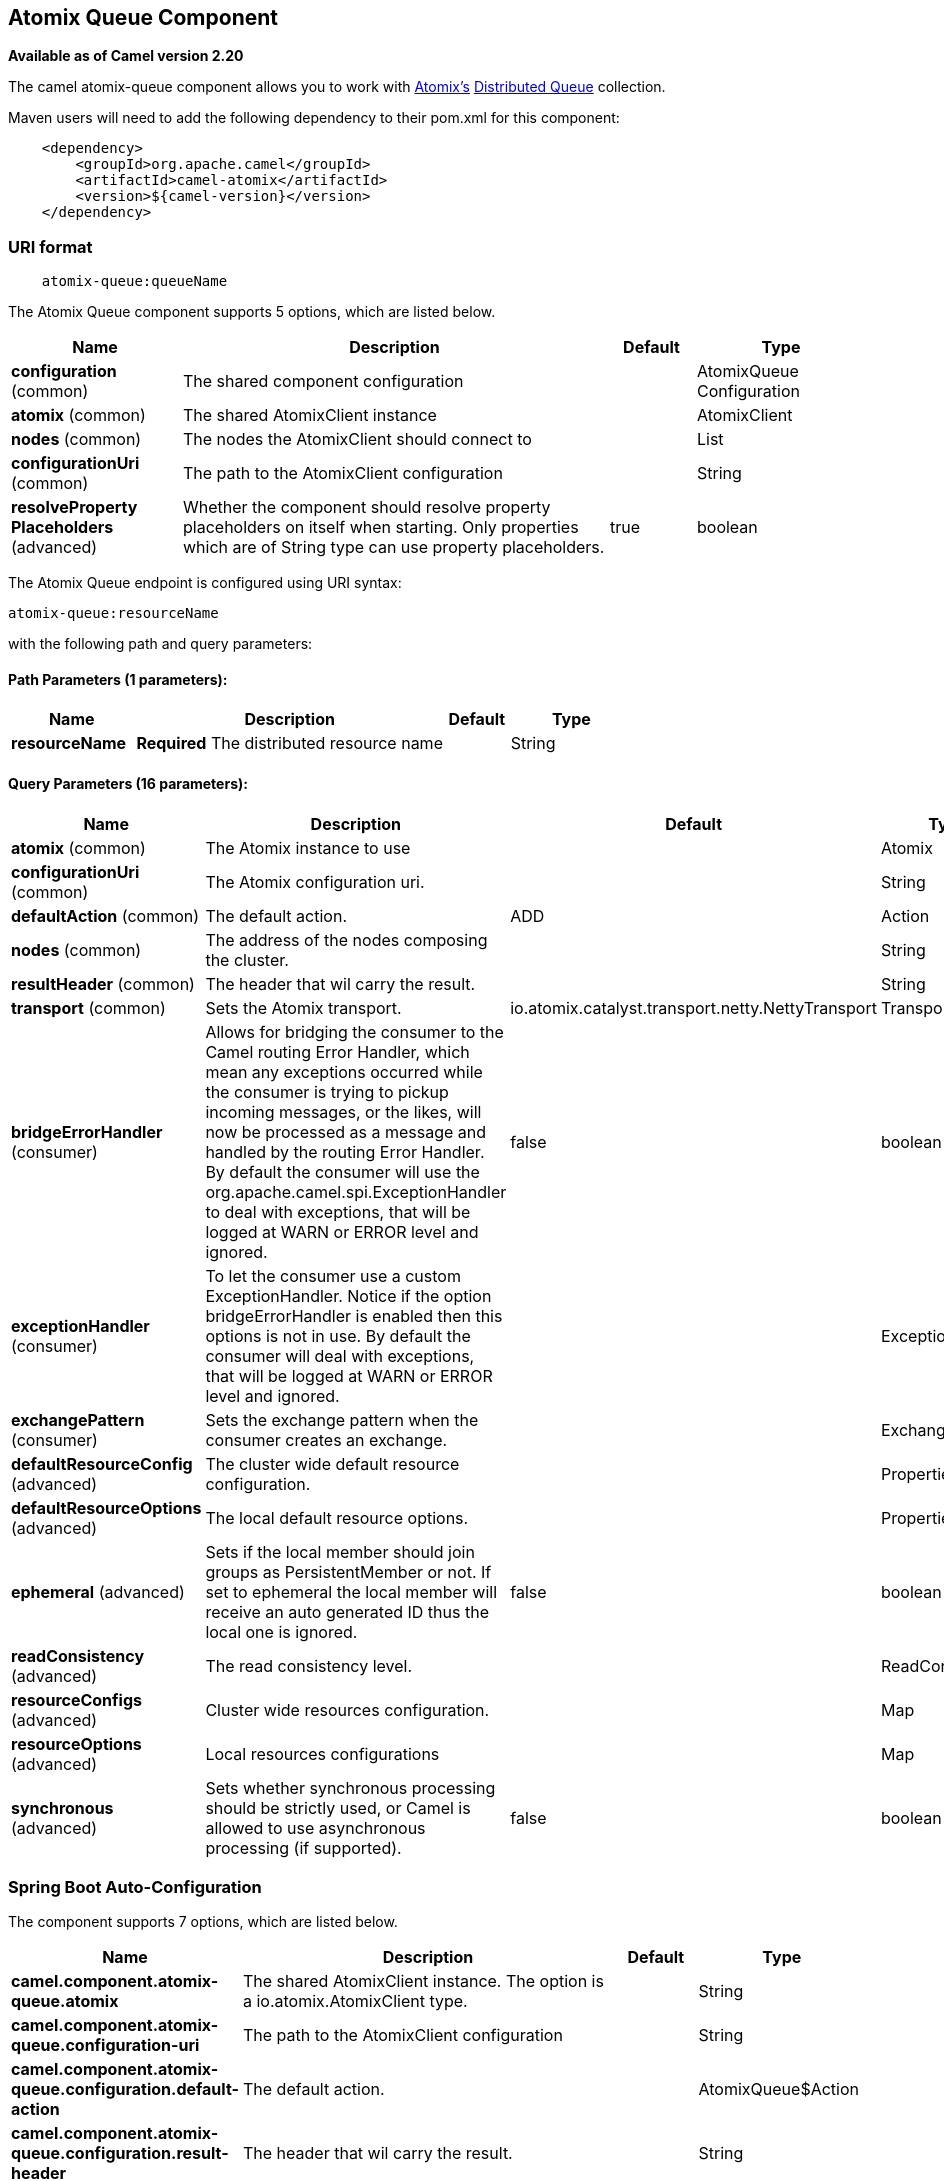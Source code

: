 [[atomix-queue-component]]
== Atomix Queue Component

*Available as of Camel version 2.20*

The camel atomix-queue component allows you to work with http://atomix.io/atomix/[Atomix's] http://atomix.io/atomix/docs/collections/#distributedqueue[Distributed Queue] collection.

Maven users will need to add the following dependency to their pom.xml
for this component:

[source,java]
----
    <dependency>
        <groupId>org.apache.camel</groupId>
        <artifactId>camel-atomix</artifactId>
        <version>${camel-version}</version>
    </dependency>
----

### URI format

[source,java]
----
    atomix-queue:queueName
----

// component options: START
The Atomix Queue component supports 5 options, which are listed below.



[width="100%",cols="2,5,^1,2",options="header"]
|===
| Name | Description | Default | Type
| *configuration* (common) | The shared component configuration |  | AtomixQueue Configuration
| *atomix* (common) | The shared AtomixClient instance |  | AtomixClient
| *nodes* (common) | The nodes the AtomixClient should connect to |  | List
| *configurationUri* (common) | The path to the AtomixClient configuration |  | String
| *resolveProperty Placeholders* (advanced) | Whether the component should resolve property placeholders on itself when starting. Only properties which are of String type can use property placeholders. | true | boolean
|===
// component options: END

// endpoint options: START
The Atomix Queue endpoint is configured using URI syntax:

----
atomix-queue:resourceName
----

with the following path and query parameters:

==== Path Parameters (1 parameters):


[width="100%",cols="2,5,^1,2",options="header"]
|===
| Name | Description | Default | Type
| *resourceName* | *Required* The distributed resource name |  | String
|===


==== Query Parameters (16 parameters):


[width="100%",cols="2,5,^1,2",options="header"]
|===
| Name | Description | Default | Type
| *atomix* (common) | The Atomix instance to use |  | Atomix
| *configurationUri* (common) | The Atomix configuration uri. |  | String
| *defaultAction* (common) | The default action. | ADD | Action
| *nodes* (common) | The address of the nodes composing the cluster. |  | String
| *resultHeader* (common) | The header that wil carry the result. |  | String
| *transport* (common) | Sets the Atomix transport. | io.atomix.catalyst.transport.netty.NettyTransport | Transport
| *bridgeErrorHandler* (consumer) | Allows for bridging the consumer to the Camel routing Error Handler, which mean any exceptions occurred while the consumer is trying to pickup incoming messages, or the likes, will now be processed as a message and handled by the routing Error Handler. By default the consumer will use the org.apache.camel.spi.ExceptionHandler to deal with exceptions, that will be logged at WARN or ERROR level and ignored. | false | boolean
| *exceptionHandler* (consumer) | To let the consumer use a custom ExceptionHandler. Notice if the option bridgeErrorHandler is enabled then this options is not in use. By default the consumer will deal with exceptions, that will be logged at WARN or ERROR level and ignored. |  | ExceptionHandler
| *exchangePattern* (consumer) | Sets the exchange pattern when the consumer creates an exchange. |  | ExchangePattern
| *defaultResourceConfig* (advanced) | The cluster wide default resource configuration. |  | Properties
| *defaultResourceOptions* (advanced) | The local default resource options. |  | Properties
| *ephemeral* (advanced) | Sets if the local member should join groups as PersistentMember or not. If set to ephemeral the local member will receive an auto generated ID thus the local one is ignored. | false | boolean
| *readConsistency* (advanced) | The read consistency level. |  | ReadConsistency
| *resourceConfigs* (advanced) | Cluster wide resources configuration. |  | Map
| *resourceOptions* (advanced) | Local resources configurations |  | Map
| *synchronous* (advanced) | Sets whether synchronous processing should be strictly used, or Camel is allowed to use asynchronous processing (if supported). | false | boolean
|===
// endpoint options: END
// spring-boot-auto-configure options: START
=== Spring Boot Auto-Configuration


The component supports 7 options, which are listed below.



[width="100%",cols="2,5,^1,2",options="header"]
|===
| Name | Description | Default | Type
| *camel.component.atomix-queue.atomix* | The shared AtomixClient instance. The option is a io.atomix.AtomixClient
 type. |  | String
| *camel.component.atomix-queue.configuration-uri* | The path to the AtomixClient configuration |  | String
| *camel.component.atomix-queue.configuration.default-action* | The default action. |  | AtomixQueue$Action
| *camel.component.atomix-queue.configuration.result-header* | The header that wil carry the result. |  | String
| *camel.component.atomix-queue.enabled* |  |  | Boolean
| *camel.component.atomix-queue.nodes* | The nodes the AtomixClient should connect to |  | List
| *camel.component.atomix-queue.resolve-property-placeholders* | Whether the component should resolve property placeholders on itself when
 starting. Only properties which are of String type can use property
 placeholders. | true | Boolean
|===
// spring-boot-auto-configure options: END

